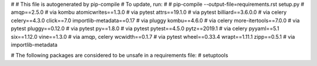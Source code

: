 #
# This file is autogenerated by pip-compile
# To update, run:
#
#    pip-compile --output-file=requirements.rst setup.py
#
amqp==2.5.0               # via kombu
atomicwrites==1.3.0       # via pytest
attrs==19.1.0             # via pytest
billiard==3.6.0.0         # via celery
celery==4.3.0
click==7.0
importlib-metadata==0.17  # via pluggy
kombu==4.6.0              # via celery
more-itertools==7.0.0     # via pytest
pluggy==0.12.0            # via pytest
py==1.8.0                 # via pytest
pytest==4.5.0
pytz==2019.1              # via celery
pyyaml==5.1
six==1.12.0
vine==1.3.0               # via amqp, celery
wcwidth==0.1.7            # via pytest
wheel==0.33.4
wrapt==1.11.1
zipp==0.5.1               # via importlib-metadata

# The following packages are considered to be unsafe in a requirements file:
# setuptools
